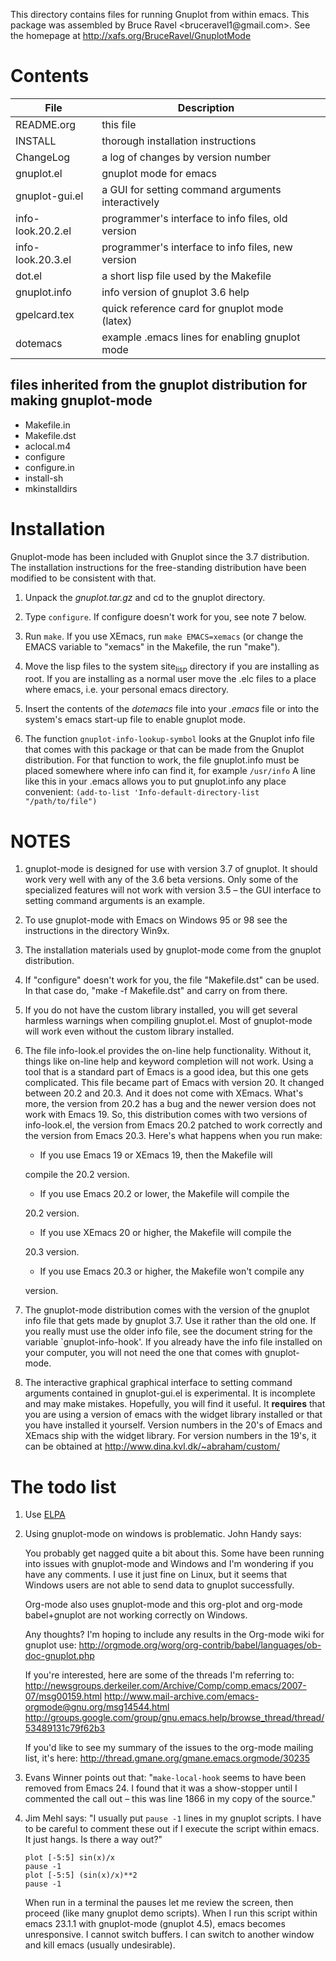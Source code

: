 
This directory contains files for running Gnuplot from within emacs.
This package was assembled by Bruce Ravel <bruceravel1@gmail.com>.
See the homepage at http://xafs.org/BruceRavel/GnuplotMode


* Contents

 | File              | Description                                       | 
 |-------------------|---------------------------------------------------|  
 | README.org        | this file                                         |
 | INSTALL           | thorough installation instructions                |
 | ChangeLog         | a log of changes by version number                |
 | gnuplot.el        | gnuplot mode for emacs                            |
 | gnuplot-gui.el    | a GUI for setting command arguments interactively |
 | info-look.20.2.el | programmer's interface to info files, old version |
 | info-look.20.3.el | programmer's interface to info files, new version |
 | dot.el            | a short lisp file used by the Makefile            |
 | gnuplot.info      | info version of gnuplot 3.6 help                  |
 | gpelcard.tex      | quick reference card for gnuplot mode (latex)     |
 | dotemacs          | example .emacs lines for enabling gnuplot mode    |

** files inherited from the gnuplot distribution for making gnuplot-mode
 - Makefile.in
 - Makefile.dst
 - aclocal.m4
 - configure
 - configure.in
 - install-sh
 - mkinstalldirs


* Installation

Gnuplot-mode has been included with Gnuplot since the 3.7 distribution.
The installation instructions for the free-standing distribution have
been modified to be consistent with that.


  1.  Unpack the /gnuplot.tar.gz/ and cd to the gnuplot directory.  

  2.  Type ~configure~.  If configure doesn't work for you, see note 7
      below. 

  3.  Run ~make~.  If you use XEmacs, run ~make EMACS=xemacs~ (or change
      the EMACS variable to "xemacs" in the Makefile, the run "make").

  4.  Move the lisp files to the system site_lisp directory if you are
      installing as root.  If you are installing as a normal user move
      the .elc files to a place where emacs, i.e. your personal emacs
      directory.

  5.  Insert the contents of the /dotemacs/ file into your /.emacs/ file
      or into the system's emacs start-up file to enable gnuplot mode.

  6.  The function ~gnuplot-info-lookup-symbol~ looks at the Gnuplot
      info file that comes with this package or that can be made from
      the Gnuplot distribution.  For that function to work, the file
      gnuplot.info must be placed somewhere where info can find it, for
      example ~/usr/info~  A line like this in your .emacs allows you to
      put gnuplot.info any place convenient:
         ~(add-to-list 'Info-default-directory-list "/path/to/file")~




* NOTES

  1. gnuplot-mode is designed for use with version 3.7 of gnuplot.  It
     should work very well with any of the 3.6 beta versions.  Only some
     of the specialized features will not work with version 3.5 -- the
     GUI interface to setting command arguments is an example.
     
  2. To use gnuplot-mode with Emacs on Windows 95 or 98 see the
     instructions in the directory Win9x.
   
  3. The installation materials used by gnuplot-mode come from the
     gnuplot distribution.

  4. If "configure" doesn't work for you, the file "Makefile.dst" can be
     used.  In that case do, "make -f Makefile.dst" and carry on from
     there. 

  5. If you do not have the custom library installed, you will get
     several harmless warnings when compiling gnuplot.el.  Most of
     gnuplot-mode will work even without the custom library installed.

  6. The file info-look.el provides the on-line help functionality.
     Without it, things like on-line help and keyword completion will
     not work.  Using a tool that is a standard part of Emacs is a good
     idea, but this one gets complicated.  This file became part of
     Emacs with version 20.  It changed between 20.2 and 20.3.  And it
     does not come with XEmacs.  What's more, the version from 20.2 has
     a bug and the newer version does not work with Emacs 19.  So, this
     distribution comes with two versions of info-look.el, the version
     from Emacs 20.2 patched to work correctly and the version from
     Emacs 20.3.  Here's what happens when you run make:

       + If you use Emacs 19 or XEmacs 19, then the Makefile will
	 compile the 20.2 version.

       + If you use Emacs 20.2 or lower, the Makefile will compile the
	 20.2 version.

       + If you use XEmacs 20 or higher, the Makefile will compile the
	 20.3 version.

       + If you use Emacs 20.3 or higher, the Makefile won't compile any
	 version.

  7. The gnuplot-mode distribution comes with the version of the gnuplot
     info file that gets made by gnuplot 3.7.  Use it rather than the
     old one.  If you really must use the older info file, see the
     document string for the variable `gnuplot-info-hook'.  If you
     already have the info file installed on your computer, you will not
     need the one that comes with gnuplot-mode.

  8. The interactive graphical graphical interface to setting command
     arguments contained in gnuplot-gui.el is experimental.  It is
     incomplete and may make mistakes.  Hopefully, you will find it
     useful.  It *requires* that you are using a version of emacs with
     the widget library installed or that you have installed it
     yourself.  Version numbers in the 20's of Emacs and XEmacs ship
     with the widget library.  For version numbers in the 19's, it can
     be obtained at http://www.dina.kvl.dk/~abraham/custom/


* The todo list

  1. Use [[http://tromey.com/elpa/][ELPA]]

  2. Using gnuplot-mode on windows is problematic.  John Handy says:

     You probably get nagged quite a bit about this. Some have been running into
     issues with gnuplot-mode and Windows and I'm wondering if you have any
     comments. I use it just fine on Linux, but it seems that Windows users are
     not able to send data to gnuplot successfully.

     Org-mode also uses gnuplot-mode and this org-plot and org-mode babel+gnuplot
     are not working correctly on Windows.

     Any thoughts? I'm hoping to include any results in the Org-mode wiki for
     gnuplot use:
     http://orgmode.org/worg/org-contrib/babel/languages/ob-doc-gnuplot.php

     If you're interested, here are some of the threads I'm referring to:
     http://newsgroups.derkeiler.com/Archive/Comp/comp.emacs/2007-07/msg00159.html
     http://www.mail-archive.com/emacs-orgmode@gnu.org/msg14544.html
     http://groups.google.com/group/gnu.emacs.help/browse_thread/thread/53489131c79f62b3

     If you'd like to see my summary of the issues to the org-mode mailing list,
     it's here:
     http://thread.gmane.org/gmane.emacs.orgmode/30235


  3. Evans Winner points out that: "~make-local-hook~ seems to have
     been removed from Emacs 24.  I found that it was a show-stopper
     until I commented the call out -- this was line 1866 in my copy
     of the source."

  4. Jim Mehl says: "I usually put ~pause -1~ lines in my gnuplot
     scripts.  I have to be careful to comment these out if I execute the
     script within emacs.  It just hangs.  Is there a way out?"

     : plot [-5:5] sin(x)/x
     : pause -1
     : plot [-5:5] (sin(x)/x)**2
     : pause -1

     When run in a terminal the pauses let me review the screen, then
     proceed (like many gnuplot demo scripts).  When I run this script
     within emacs 23.1.1 with gnuplot-mode (gnuplot 4.5), emacs
     becomes unresponsive.  I cannot switch buffers.  I can switch to
     another window and kill emacs (usually undesirable).
